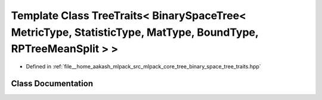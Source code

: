 .. _exhale_class_classmlpack_1_1tree_1_1TreeTraits_3_01BinarySpaceTree_3_01MetricType_00_01StatisticType_00_01Mat83fa92e671856c0b52f8456f1beaf6c5:

Template Class TreeTraits< BinarySpaceTree< MetricType, StatisticType, MatType, BoundType, RPTreeMeanSplit > >
==============================================================================================================

- Defined in :ref:`file__home_aakash_mlpack_src_mlpack_core_tree_binary_space_tree_traits.hpp`


Class Documentation
-------------------


.. doxygenclass:: mlpack::tree::TreeTraits< BinarySpaceTree< MetricType, StatisticType, MatType, BoundType, RPTreeMeanSplit > >
   :members:
   :protected-members:
   :undoc-members: